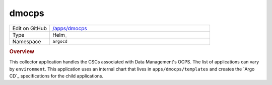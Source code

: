 ######
dmocps
######

.. list-table::
   :widths: 10,40

   * - Edit on GitHub
     - `/apps/dmocps <https://github.com/lsst-ts/argocd-csc/tree/master/apps/dmocps>`_
   * - Type
     - Helm_
   * - Namespace
     - ``argocd``

.. rubric:: Overview

This collector application handles the CSCs associated with Data Management's OCPS.
The list of applications can vary by ``environment``.
This application uses an internal chart that lives in ``apps/dmocps/templates`` and creates the `Argo CD`_ specifications for the child applications.
